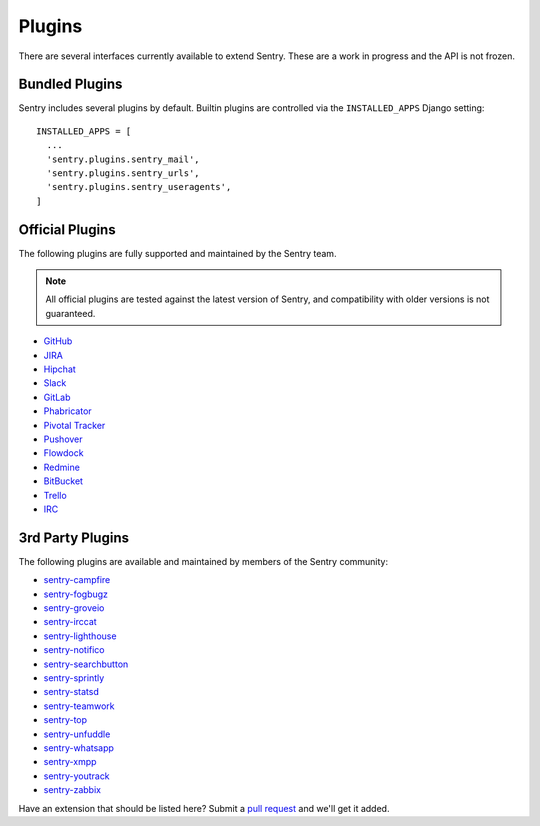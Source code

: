 Plugins
=======

There are several interfaces currently available to extend Sentry. These
are a work in progress and the API is not frozen.

Bundled Plugins
---------------

Sentry includes several plugins by default. Builtin plugins are controlled via the
``INSTALLED_APPS`` Django setting::

    INSTALLED_APPS = [
      ...
      'sentry.plugins.sentry_mail',
      'sentry.plugins.sentry_urls',
      'sentry.plugins.sentry_useragents',
    ]

.. describe:: sentry.plugins.sentry_urls

    Enables auto tagging of urls based on the Http interface contents.

.. describe:: sentry.plugins.sentry_mail

    Enables email notifications when new events or regressions happen.

.. describe:: sentry.plugins.sentry_useragents

    Enables auto tagging of browsers and operating systems based on the
    ``User-Agent`` header in the HTTP interface.

    .. versionadded:: 4.5.0

Official Plugins
----------------

The following plugins are fully supported and maintained by the Sentry team.

.. note:: All official plugins are tested against the latest version of Sentry,
          and compatibility with older versions is not guaranteed.

* `GitHub <https://github.com/getsentry/sentry-github>`_
* `JIRA <https://github.com/getsentry/sentry-jira>`_
* `Hipchat <https://github.com/getsentry/sentry-hipchat-ac>`_
* `Slack <https://github.com/getsentry/sentry-slack>`_
* `GitLab <https://github.com/getsentry/sentry-gitlab>`_
* `Phabricator <https://github.com/getsentry/sentry-phabricator>`_
* `Pivotal Tracker <https://github.com/getsentry/sentry-pivotal>`_
* `Pushover <https://github.com/getsentry/sentry-pushover>`_
* `Flowdock <https://github.com/getsentry/sentry-flowdock>`_
* `Redmine <https://github.com/getsentry/sentry-redmine>`_
* `BitBucket <https://github.com/getsentry/sentry-bitbucket>`_
* `Trello <https://github.com/getsentry/sentry-trello>`_
* `IRC <https://github.com/getsentry/sentry-irc>`_

3rd Party Plugins
-----------------

The following plugins are available and maintained by members of the Sentry community:

* `sentry-campfire <https://github.com/mkhattab/sentry-campfire>`_
* `sentry-fogbugz <https://github.com/glasslion/sentry-fogbugz>`_
* `sentry-groveio <https://github.com/mattrobenolt/sentry-groveio>`_
* `sentry-irccat <https://github.com/russss/sentry-irccat>`_
* `sentry-lighthouse <https://github.com/gthb/sentry-lighthouse>`_
* `sentry-notifico <https://github.com/lukegb/sentry-notifico>`_
* `sentry-searchbutton <https://github.com/timmyomahony/sentry-searchbutton>`_
* `sentry-sprintly <https://github.com/mattrobenolt/sentry-sprintly>`_
* `sentry-statsd <https://github.com/dreadatour/sentry-statsd>`_
* `sentry-teamwork <https://github.com/getsentry/sentry-teamwork>`_
* `sentry-top <https://github.com/getsentry/sentry-top>`_
* `sentry-unfuddle <https://github.com/rkeilty/sentry-unfuddle>`_
* `sentry-whatsapp <https://github.com/ecarreras/sentry-whatsapp>`_
* `sentry-xmpp <https://github.com/chroto/sentry-xmpp>`_
* `sentry-youtrack <https://github.com/bogdal/sentry-youtrack>`_
* `sentry-zabbix <https://github.com/m0n5t3r/sentry-zabbix>`_

Have an extension that should be listed here? Submit a `pull request
<https://github.com/getsentry/sentry/edit/master/docs/plugins.rst>`_ and we'll get it added.
